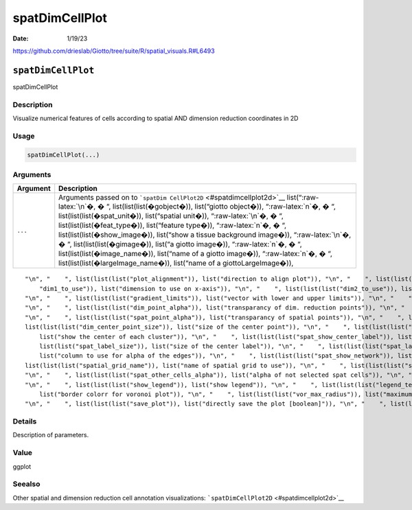 ===============
spatDimCellPlot
===============

:Date: 1/19/23

https://github.com/drieslab/Giotto/tree/suite/R/spatial_visuals.R#L6493


``spatDimCellPlot``
===================

spatDimCellPlot

Description
-----------

Visualize numerical features of cells according to spatial AND dimension
reduction coordinates in 2D

Usage
-----

.. code:: r

   spatDimCellPlot(...)

Arguments
---------

+-------------------------------+--------------------------------------+
| Argument                      | Description                          |
+===============================+======================================+
| ``...``                       | Arguments passed on to               |
|                               | ```spatDim                           |
|                               | CellPlot2D`` <#spatdimcellplot2d>`__ |
|                               | list(“:raw-latex:`\n`�, � “,         |
|                               | list(list(list(�gobject�)),          |
|                               | list(“giotto object�)),              |
|                               | “:raw-latex:`\n`�, � “,              |
|                               | list(list(list(�spat_unit�)),        |
|                               | list(“spatial unit�)),               |
|                               | “:raw-latex:`\n`�, � “,              |
|                               | list(list(list(�feat_type�)),        |
|                               | list(“feature type�)),               |
|                               | “:raw-latex:`\n`�, � “,              |
|                               | list(list(list(�show_image�)),       |
|                               | list(“show a tissue background       |
|                               | image�)), “:raw-latex:`\n`�, � “,    |
|                               | list(list(list(�gimage�)), list(“a   |
|                               | giotto image�)), “:raw-latex:`\n`�,  |
|                               | � “, list(list(list(�image_name�)),  |
|                               | list(“name of a giotto image�)),     |
|                               | “:raw-latex:`\n`�, � “,              |
|                               | list(list(list(�largeImage_name�)),  |
|                               | list(“name of a giottoLargeImage�)), |
+-------------------------------+--------------------------------------+

::

   "\n", "    ", list(list(list("plot_alignment")), list("direction to align plot")), "\n", "    ", list(list(list("spat_enr_names")), list("names of spatial enrichment results to include")), "\n", "    ", list(list(list("cell_annotation_values")), list("numeric cell annotation columns")), "\n", "    ", list(list(list("dim_reduction_to_use")), list("dimension reduction to use")), "\n", "    ", list(list(list("dim_reduction_name")), list("dimension reduction name")), "\n", "    ", list(list(list(
       "dim1_to_use")), list("dimension to use on x-axis")), "\n", "    ", list(list(list("dim2_to_use")), list("dimension to use on y-axis")), "\n", "    ", list(list(list("sdimx")), list("= spatial dimension to use on x-axis")), "\n", "    ", list(list(list("sdimy")), list("= spatial dimension to use on y-axis")), "\n", "    ", list(list(list("cell_color_gradient")), list("vector with 3 colors for numeric data")), "\n", "    ", list(list(list("gradient_midpoint")), list("midpoint for color gradient")), 
   "\n", "    ", list(list(list("gradient_limits")), list("vector with lower and upper limits")), "\n", "    ", list(list(list("select_cell_groups")), list("select subset of cells/clusters based on cell_color parameter")), "\n", "    ", list(list(list("select_cells")), list("select subset of cells based on cell IDs")), "\n", "    ", list(list(list("dim_point_shape")), list("dim reduction points with border or not (border or no_border)")), "\n", "    ", list(list(list("dim_point_size")), list("size of points in dim. reduction space")), 
   "\n", "    ", list(list(list("dim_point_alpha")), list("transparancy of dim. reduction points")), "\n", "    ", list(list(list("dim_point_border_col")), list("border color of points in dim. reduction space")), "\n", "    ", list(list(list("dim_point_border_stroke")), list("border stroke of points in dim. reduction space")), "\n", "    ", list(list(list("spat_point_shape")), list("shape of points (border, no_border or voronoi)")), "\n", "    ", list(list(list("spat_point_size")), list("size of spatial points")), 
   "\n", "    ", list(list(list("spat_point_alpha")), list("transparancy of spatial points")), "\n", "    ", list(list(list("spat_point_border_col")), list("border color of spatial points")), "\n", "    ", list(list(list("spat_point_border_stroke")), list("border stroke of spatial points")), "\n", "    ", list(list(list("dim_show_cluster_center")), list("show the center of each cluster")), "\n", "    ", list(list(list("dim_show_center_label")), list("provide a label for each cluster")), "\n", "    ", 
   list(list(list("dim_center_point_size")), list("size of the center point")), "\n", "    ", list(list(list("dim_center_point_border_col")), list("border color of center point")), "\n", "    ", list(list(list("dim_center_point_border_stroke")), list("stroke size of center point")), "\n", "    ", list(list(list("dim_label_size")), list("size of the center label")), "\n", "    ", list(list(list("dim_label_fontface")), list("font of the center label")), "\n", "    ", list(list(list("spat_show_cluster_center")), 
       list("show the center of each cluster")), "\n", "    ", list(list(list("spat_show_center_label")), list("provide a label for each cluster")), "\n", "    ", list(list(list("spat_center_point_size")), list("size of the spatial center points")), "\n", "    ", list(list(list("spat_center_point_border_col")), list("border color of the spatial center points")), "\n", "    ", list(list(list("spat_center_point_border_stroke")), list("stroke size of the spatial center points")), "\n", "    ", list(
       list(list("spat_label_size")), list("size of the center label")), "\n", "    ", list(list(list("spat_label_fontface")), list("font of the center label")), "\n", "    ", list(list(list("show_NN_network")), list("show underlying NN network")), "\n", "    ", list(list(list("nn_network_to_use")), list("type of NN network to use (kNN vs sNN)")), "\n", "    ", list(list(list("nn_network_name")), list("name of NN network to use, if show_NN_network = TRUE")), "\n", "    ", list(list(list("dim_edge_alpha")), 
       list("column to use for alpha of the edges")), "\n", "    ", list(list(list("spat_show_network")), list("show spatial network")), "\n", "    ", list(list(list("spatial_network_name")), list("name of spatial network to use")), "\n", "    ", list(list(list("spat_network_color")), list("color of spatial network")), "\n", "    ", list(list(list("spat_network_alpha")), list("alpha of spatial network")), "\n", "    ", list(list(list("spat_show_grid")), list("show spatial grid")), "\n", "    ", 
   list(list(list("spatial_grid_name")), list("name of spatial grid to use")), "\n", "    ", list(list(list("spat_grid_color")), list("color of spatial grid")), "\n", "    ", list(list(list("show_other_cells")), list("display not selected cells")), "\n", "    ", list(list(list("other_cell_color")), list("color of not selected cells")), "\n", "    ", list(list(list("dim_other_point_size")), list("size of not selected dim cells")), "\n", "    ", list(list(list("spat_other_point_size")), list("size of not selected spat cells")), 
   "\n", "    ", list(list(list("spat_other_cells_alpha")), list("alpha of not selected spat cells")), "\n", "    ", list(list(list("coord_fix_ratio")), list("ratio for coordinates")), "\n", "    ", list(list(list("cow_n_col")), list("cowplot param: how many columns")), "\n", "    ", list(list(list("cow_rel_h")), list("cowplot param: relative height")), "\n", "    ", list(list(list("cow_rel_w")), list("cowplot param: relative width")), "\n", "    ", list(list(list("cow_align")), list("cowplot param: how to align")), 
   "\n", "    ", list(list(list("show_legend")), list("show legend")), "\n", "    ", list(list(list("legend_text")), list("size of legend text")), "\n", "    ", list(list(list("legend_symbol_size")), list("size of legend symbols")), "\n", "    ", list(list(list("dim_background_color")), list("background color of points in dim. reduction space")), "\n", "    ", list(list(list("spat_background_color")), list("background color of spatial points")), "\n", "    ", list(list(list("vor_border_color")), 
       list("border colorr for voronoi plot")), "\n", "    ", list(list(list("vor_max_radius")), list("maximum radius for voronoi 'cells'")), "\n", "    ", list(list(list("vor_alpha")), list("transparancy of voronoi 'cells'")), "\n", "    ", list(list(list("axis_text")), list("size of axis text")), "\n", "    ", list(list(list("axis_title")), list("size of axis title")), "\n", "    ", list(list(list("show_plot")), list("show plot")), "\n", "    ", list(list(list("return_plot")), list("return ggplot object")), 
   "\n", "    ", list(list(list("save_plot")), list("directly save the plot [boolean]")), "\n", "    ", list(list(list("save_param")), list("list of saving parameters, see ", list(list("showSaveParameters")))), "\n", "    ", list(list(list("default_save_name")), list("default save name for saving, don't change, change save_name in save_param")), "\n", "  ")

Details
-------

Description of parameters.

Value
-----

ggplot

Seealso
-------

Other spatial and dimension reduction cell annotation visualizations:
```spatDimCellPlot2D`` <#spatdimcellplot2d>`__
